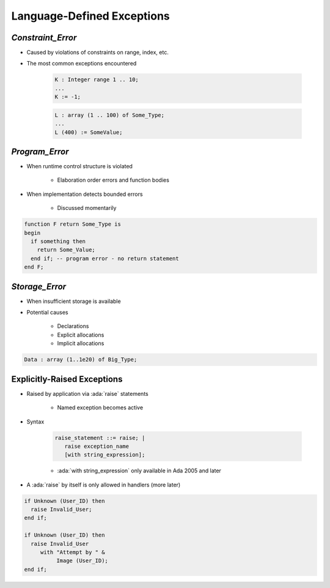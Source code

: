 =============================
Language-Defined Exceptions
=============================

--------------------
`Constraint_Error`
--------------------

* Caused by violations of constraints on range, index, etc.
* The most common exceptions encountered

   .. code:: Ada

      K : Integer range 1 .. 10;
      ...
      K := -1;

   .. code:: Ada

      L : array (1 .. 100) of Some_Type;
      ...
      L (400) := SomeValue;

-----------------
`Program_Error`
-----------------

* When runtime control structure is violated

   - Elaboration order errors and function bodies

* When implementation detects bounded errors

   - Discussed momentarily

.. code:: Ada

   function F return Some_Type is
   begin
     if something then
       return Some_Value;
     end if; -- program error - no return statement
   end F;

-----------------
`Storage_Error`
-----------------

* When insufficient storage is available
* Potential causes

   - Declarations
   - Explicit allocations
   - Implicit allocations

.. code:: Ada

   Data : array (1..1e20) of Big_Type;

------------------------------
Explicitly-Raised Exceptions
------------------------------

.. container:: columns

 .. container:: column

    * Raised by application via :ada:`raise` statements

       - Named exception becomes active

    * Syntax

       .. code:: Ada

          raise_statement ::= raise; |
             raise exception_name
             [with string_expression];

       - :ada:`with string_expression` only available in Ada 2005 and later

    * A :ada:`raise` by itself is only allowed in handlers (more later)

 .. container:: column

    .. code:: Ada

       if Unknown (User_ID) then
         raise Invalid_User;
       end if;

       if Unknown (User_ID) then
         raise Invalid_User
            with "Attempt by " &
                 Image (User_ID);
       end if;

